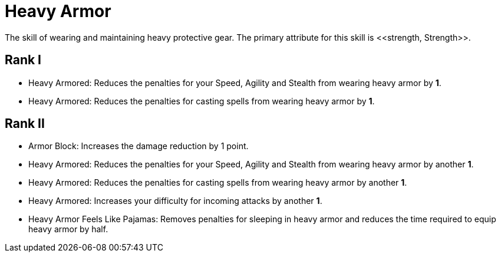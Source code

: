 [[heavy-armor-skill]]
= Heavy Armor
The skill of wearing and maintaining heavy protective gear. The primary attribute for this skill is <<strength, Strength>>.

== Rank I
- Heavy Armored: Reduces the penalties for your Speed, Agility and Stealth from wearing heavy armor by *1*.
- Heavy Armored: Reduces the penalties for casting spells from wearing heavy armor by *1*.

== Rank II
- Armor Block: Increases the damage reduction by 1 point.
- Heavy Armored: Reduces the penalties for your Speed, Agility and Stealth from wearing heavy armor by another *1*.
- Heavy Armored: Reduces the penalties for casting spells from wearing heavy armor by another *1*.
- Heavy Armored: Increases your difficulty for incoming attacks by another *1*.
- Heavy Armor Feels Like Pajamas: Removes penalties for sleeping in heavy armor and reduces the time required to equip heavy armor by half.
